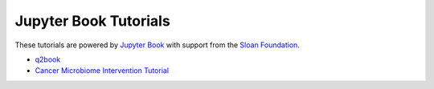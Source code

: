 Jupyter Book Tutorials
============================

These tutorials are powered by `Jupyter Book <https://jupyterbook.org/intro.html>`_
with support from the `Sloan Foundation <https://sloan.org/grant-detail/9231>`_.

- `q2book <https://gregcaporaso.github.io/q2book/front-matter/preface.html>`_
- `Cancer Microbiome Intervention Tutorial <https://docs.qiime2.org/jupyterbooks/cancer-microbiome-intervention-tutorial/>`_
